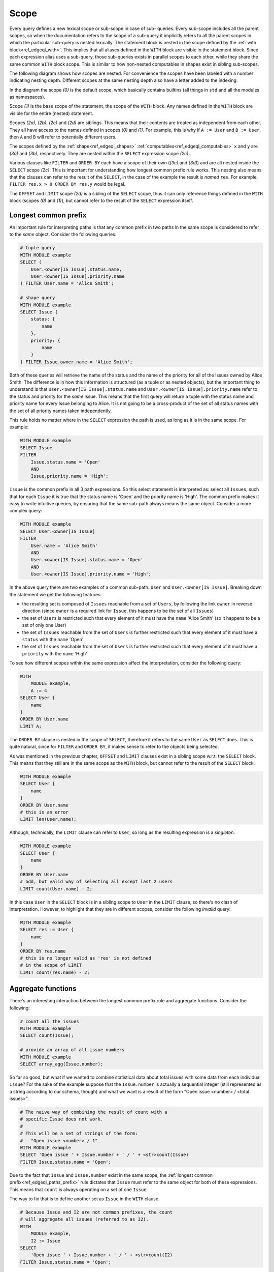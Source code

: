 .. _ref_edgeql_paths:

.. _ref_edgeql_paths_scope:

Scope
-----

Every query defines a new lexical scope or sub-scope in case of sub-
queries. Every sub-scope includes all the parent scopes, so when the
documentation refers to the scope of a sub-query it implicitly refers
to all the parent scopes in which the particular sub-query is nested
lexically. The statement block is nested in the scope defined by the
:ref:`with block<ref_edgeql_with>`. This implies that all aliases
defined in the ``WITH`` block are visible in the statement block.
Since each expression alias uses a sub-query, those sub-queries exists
in parallel scopes to each other, while they share the same common
``WITH`` block scope. This is similar to how non-nested computables in
shapes exist in sibling sub-scopes.

The following diagram shows how scopes are nested. For convenience the
scopes have been labeled with a number indicating nesting depth.
Different scopes at the same nesting depth also have a letter added to
the indexing.

.. aafig::
    :aspect: 60
    :scale: 150
    :textual:

        +-(0)-------------------------------+
        |                                   |
        | +-(1)---------------------------+ |
        | |    WITH                       | |
        | |              +-(2a)----+      | |
        | |        A :=  | ...     |      | |
        | |              +---------+      | |
        | |                               | |
        | |              +-(2b)----+      | |
        | |        B :=  | ...     |      | |
        | |              +---------+      | |
        | |                               | |
        | | +-(2c)----------------------+ | |
        | | |  SELECT                   | | |
        | | |                           | | |
        | | |      res := Foo "{"       | | |
        | | |                +-(3a)---+ | | |
        | | |          x :=  | ...    | | | |
        | | |                +--------+ | | |
        | | |                           | | |
        | | |                +-(3b)---+ | | |
        | | |          y :=  | ...    | | | |
        | | |                +--------+ | | |
        | | |      "}"                  | | |
        | | |                           | | |
        | | | +-(3c)------------------+ | | |
        | | | |FILTER                 | | | |
        | | | |                       | | | |
        | | | |    ...                | | | |
        | | | +-----------------------+ | | |
        | | |                           | | |
        | | | +-(3d)------------------+ | | |
        | | | |ORDER BY               | | | |
        | | | |                       | | | |
        | | | |    ...                | | | |
        | | | +-----------------------+ | | |
        | | |                           | | |
        | | +---------------------------+ | |
        | |                               | |
        | | +-(2d)----------------------+ | |
        | | |  OFFSET ... LIMIT ...     | | |
        | | +---------------------------+ | |
        | |                               | |
        | +-------------------------------+ |
        |                                   |
        +-----------------------------------+

In the diagram the scope `(0)` is the default scope, which basically
contains builtins (all things in ``std`` and all the modules as
namespaces).

Scope `(1)` is the base scope of the statement, the scope of the
``WITH`` block. Any names defined in the ``WITH`` block are visible
for the entire (nested) statement.

Scopes `(2a)`, `(2b)`, `(2c)` and `(2d)` are siblings. This means that
their contents are treated as independent from each other. They all
have access to the names defined in scopes `(0)` and `(1)`. For
example, this is why if ``A := User`` and ``B := User``, then ``A``
and ``B`` will refer to potentially different users.

The scopes defined by the :ref:`shape<ref_edgeql_shapes>`
:ref:`computables<ref_edgeql_computables>` ``x`` and ``y`` are `(3a)`
and `(3b)`, respectively. They are nested within the ``SELECT``
expression  scope `(2c)`.

Various clauses like ``FILTER`` and ``ORDER BY`` each have a scope of
their own (`(3c)` and `(3d)`) and are all nested inside the ``SELECT``
scope `(2c)`. This is important for understanding how longest common
prefix rule works. This nesting also means that the clauses can refer
to the result of the ``SELECT``, in the case of the example the result
is *named* ``res``. For example, ``FILTER res.x > 0 ORDER BY res.y``
would be legal.

The ``OFFSET`` and ``LIMIT`` scope `(2d)` is a sibling of the
``SELECT`` scope, thus it can only reference things defined in the
``WITH`` block (scopes `(0)` and `(1)`), but cannot refer to the
result of the ``SELECT`` expression itself.


.. _ref_edgeql_paths_prefix:

Longest common prefix
+++++++++++++++++++++

An important rule for interpreting paths is that any common prefix in
two paths in the same scope is considered to refer to the *same*
object. Consider the following queries:

.. code-block:: eql

    # tuple query
    WITH MODULE example
    SELECT (
        User.<owner[IS Issue].status.name,
        User.<owner[IS Issue].priority.name
    ) FILTER User.name = 'Alice Smith';

    # shape query
    WITH MODULE example
    SELECT Issue {
        status: {
            name
        },
        priority: {
            name
        }
    } FILTER Issue.owner.name = 'Alice Smith';

Both of these queries will retrieve the name of the status and the
name of the priority for all of the Issues owned by Alice Smith. The
difference is in how this information is structured (as a tuple or as
nested objects), but the important thing to understand is that
``User.<owner[IS Issue].status.name`` and ``User.<owner[IS
Issue].priority.name`` refer to the status and priority for the *same*
Issue. This means that the first query will return a tuple with the
status name and priority name for every Issue belonging to Alice. It
is not going to be a cross-product of the set of all status names with
the set of all priority names taken independently.

This rule holds no matter where in the ``SELECT`` expression the path
is used, as long as it is in the same scope. For example:

.. code-block:: eql

    WITH MODULE example
    SELECT Issue
    FILTER
        Issue.status.name = 'Open'
        AND
        Issue.priority.name = 'High';

``Issue`` is the common prefix in all 3 path expressions. So this
select statement is interpreted as: select all ``Issues``, such that for
each ``Issue`` it is true that the status name is 'Open' and the priority
name is 'High'. The common prefix makes it easy to write intuitive
queries, by ensuring that the same sub-path always means the same
object. Consider a more complex query:

.. code-block:: eql

    WITH MODULE example
    SELECT User.<owner[IS Issue]
    FILTER
        User.name = 'Alice Smith'
        AND
        User.<owner[IS Issue].status.name = 'Open'
        AND
        User.<owner[IS Issue].priority.name = 'High';

In the above query there are two examples of a common sub-path:
``User`` and ``User.<owner[IS Issue]``. Breaking down the statement we
get the following features:

- the resulting set is composed of ``Issues`` reachable from a set
  of ``Users``, by following the link ``owner`` in reverse
  direction (since ``owner`` is a required link for ``Issue``,
  this happens to be the set of all ``Issues``)
- the set of ``Users`` is restricted such that every element of it
  must have the ``name`` 'Alice Smith' (so it happens to be a set
  of only one User)
- the set of ``Issues`` reachable from the set of ``Users`` is
  further restricted such that every element of it must have a
  ``status`` with the ``name`` 'Open'
- the set of ``Issues`` reachable from the set of ``Users`` is
  further restricted such that every element of it must have a
  ``priority`` with the ``name`` 'High'

To see how different scopes within the same expression affect the
interpretation, consider the following query:

.. code-block:: eql

    WITH
        MODULE example,
        A := 4
    SELECT User {
        name
    }
    ORDER BY User.name
    LIMIT A;

The ``ORDER BY`` clause is nested in the scope of ``SELECT``,
therefore it refers to the same ``User`` as ``SELECT`` does. This is
quite natural, since for ``FILTER`` and ``ORDER BY``, it makes sense
to refer to the objects being selected.

As was mentioned in the previous chapter, ``OFFSET`` and ``LIMIT``
clauses exist in a sibling scope w.r.t. the ``SELECT`` block. This
means that they still are in the same scope as the ``WITH`` block, but
cannot refer to the result of the ``SELECT`` block.

.. code-block:: eql

    WITH MODULE example
    SELECT User {
        name
    }
    ORDER BY User.name
    # this is an error
    LIMIT len(User.name);

Although, technically, the ``LIMIT`` clause can refer to ``User``, so
long as the resulting expression is a *singleton*.

.. code-block:: eql

    WITH MODULE example
    SELECT User {
        name
    }
    ORDER BY User.name
    # odd, but valid way of selecting all except last 2 users
    LIMIT count(User.name) - 2;

In this case ``User`` in the ``SELECT`` block is in a sibling scope to
``User`` in the ``LIMIT`` clause, so there's no clash of
interpretation. However, to highlight that they are in different
scopes, consider the following *invalid* query:

.. code-block:: eql

    WITH MODULE example
    SELECT res := User {
        name
    }
    ORDER BY res.name
    # this is no longer valid as 'res' is not defined
    # in the scope of LIMIT
    LIMIT count(res.name) - 2;


Aggregate functions
+++++++++++++++++++

There's an interesting interaction between the longest common prefix
rule and aggregate functions. Consider the following:

.. code-block:: eql

    # count all the issues
    WITH MODULE example
    SELECT count(Issue);

    # provide an array of all issue numbers
    WITH MODULE example
    SELECT array_agg(Issue.number);

So far so good, but what if we wanted to combine statistical data
about total issues with some data from each individual ``Issue``? For
the sake of the example suppose that the ``Issue.number`` is actually
a sequential integer (still represented as a string according to our
schema, though) and what we want is a result of the form "Open issue
<number> / <total issues>".

.. code-block:: eql

    # The naive way of combining the result of count with a
    # specific Issue does not work.
    #
    # This will be a set of strings of the form:
    #   "Open issue <number> / 1"
    WITH MODULE example
    SELECT 'Open issue ' + Issue.number + ' / ' + <str>count(Issue)
    FILTER Issue.status.name = 'Open';

Due to the fact that ``Issue`` and ``Issue.number`` exist in the same
scope, the :ref:`longest common prefix<ref_edgeql_paths_prefix>`
rule dictates that ``Issue`` must refer to the same object for both of
these expressions. This means that ``count`` is always operating on a
set of one ``Issue``.

The way to fix that is to define another set as ``Issue`` in the
``WITH`` clause.

.. code-block:: eql

    # Because Issue and I2 are not common prefixes, the count
    # will aggregate all issues (referred to as I2).
    WITH
        MODULE example,
        I2 := Issue
    SELECT
        'Open issue ' + Issue.number + ' / ' + <str>count(I2)
    FILTER Issue.status.name = 'Open';

The above query will produce the desired result. However, it is not
terribly efficient to re-calculate the total open issue count for
every string. A more optimal query would then be:

.. code-block:: eql

    WITH
        MODULE example,
        total := <str>count(Issue)
    SELECT
        'Open issue ' + Issue.number + ' / ' + total
    FILTER Issue.status.name = 'Open';


Here's an example of an aggregate function that specifically takes
advantage of only being applied to the set restricted by the common
prefix:

.. code-block:: eql

    # Each result will only have the watchers of a given open issue.
    WITH MODULE example
    SELECT
        'Issue ' + Issue.number + ' watched by: ' +
            <str>array_agg(Issue.watchers.name)
    FILTER Issue.status.name = 'Open';


.. _ref_edgeql_computables:

Sub-queries and computables
+++++++++++++++++++++++++++

The scoping rule for common prefixes is also true for any paths used
in a shape query (in various clauses or computables). There's an
important property that stems from this fact: *all* path expressions
used in a shape query *must* have the same starting node. This is
because the shape query defines the shape of the data to be retrieved
on *per object* basis, so generally it makes sense that all paths used
in various clauses have common prefixes corresponding to this object
or related objects.

The only way to refer to a path with a different starting node from
the base shape is to use a sub-query in a computable. Consider the
following shape query retrieving a single user with additional data in
the for of latest 3 Issues and total open issue count (this would make
sense for an admin account, for example):

.. code-block:: eql

    WITH MODULE example
    SELECT User {
        id,
        name,
        latest_issues := (
            SELECT Issue {
                id,
                name,
                body,
                owner: {
                    id,
                    name
                },
                status: {
                    name
                }
            }
            ORDER BY Issue.start_date DESC
            LIMIT 3
        ),
        total_open := (
            SELECT count(Issue)
            FILTER Issue.status.name = 'Open'
        )
    } FILTER User.name = 'Alice Smith';

In the above example there are two sub-queries referring to ``Issue``.
Because those sub-queries are not nested in each other, they are
considered to belong to two different scopes and do not represent the
same object. Which is intuitively the behavior one should expect as
the top 3 issues should not in any way impact the total open issue
count.

